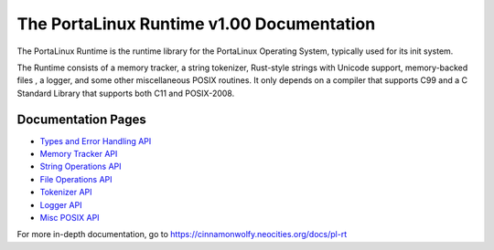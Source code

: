 ******************************************
The PortaLinux Runtime v1.00 Documentation
******************************************

The PortaLinux Runtime is the runtime library for the PortaLinux Operating System, typically used for its init system.

The Runtime consists of a memory tracker, a string tokenizer, Rust-style strings with Unicode support, memory-backed
files , a logger, and some other miscellaneous POSIX routines. It only depends on a compiler that supports C99 and a C
Standard Library that supports both C11 and POSIX-2008.

Documentation Pages
###################

* `Types and Error Handling API`_
* `Memory Tracker API`_
* `String Operations API`_
* `File Operations API`_
* `Tokenizer API`_
* `Logger API`_
* `Misc POSIX API`_

For more in-depth documentation, go to https://cinnamonwolfy.neocities.org/docs/pl-rt

.. _`Types and Error Handling API`: plrt-types.rst
.. _`Memory Tracker API`: plrt-memory.rst
.. _`String Operations API`: plrt-string.rst
.. _`File Operations API`: plrt-file.rst
.. _`Tokenizer API`: plrt-token.rst
.. _`Logger API`: plrt-logger.rst
.. _`Misc POSIX API`: plrt-misc-posix.rst
